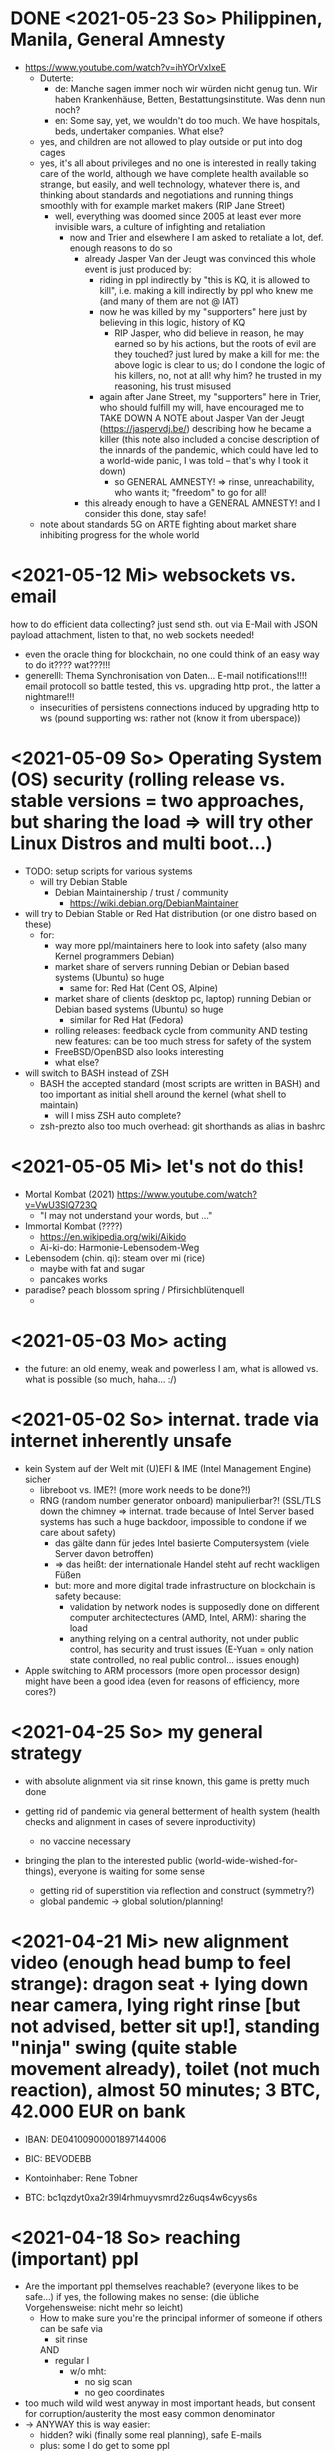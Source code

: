 * DONE <2021-05-23 So> Philippinen, Manila, General Amnesty
- https://www.youtube.com/watch?v=ihYOrVxIxeE
  - Duterte:
    - de: Manche sagen immer noch wir würden nicht genug tun. Wir haben Krankenhäuse, Betten, Bestattungsinstitute. Was denn nun noch?
    - en: Some say, yet, we wouldn't do too much. We have hospitals, beds, undertaker companies. What else?
  - yes, and children are not allowed to play outside or put into dog cages
  - yes, it's all about privileges and no one is interested in really taking care of the world, although we have complete health available so strange, but easily, and well technology, whatever there is, and thinking about standards and negotiations and running things smoothly with for example market makers (RIP Jane Street)
    - well, everything was doomed since 2005 at least ever more invisible wars, a culture of infighting and retaliation
      - now and Trier and elsewhere I am asked to retaliate a lot, def. enough reasons to do so
        - already Jasper Van der Jeugt was convinced this whole event is just produced by:
          - riding in ppl indirectly by "this is KQ, it is allowed to kill", i.e. making a kill indirectly by ppl who knew me (and many of them are not @ IAT)
          - now he was killed by my "supporters" here just by believing in this logic, history of KQ
            - RIP Jasper, who did believe in reason, he may earned so by his actions, but the roots of evil are they touched? just lured by make a kill for me: the above logic is clear to us; do I condone the logic of his killers, no, not at all! why him? he trusted in my reasoning, his trust misused
          - again after Jane Street, my "supporters" here in Trier, who should fulfill my will, have encouraged me to TAKE DOWN A NOTE about Jasper Van der Jeugt (https://jaspervdj.be/) describing how he became a killer (this note also included a concise description of the innards of the pandemic, which could have led to a world-wide panic, I was told -- that's why I took it down)
            - so GENERAL AMNESTY! => rinse, unreachability, who wants it; "freedom" to go for all!
        - this already enough to have a GENERAL AMNESTY! and I consider this done, stay safe!

  - note about standards 5G on ARTE fighting about market share inhibiting progress for the whole world
* <2021-05-12 Mi> websockets vs. email
how to do efficient data collecting? just send sth. out via E-Mail with JSON payload attachment, listen to that, no web sockets needed!
  - even the oracle thing for blockchain, no one could think of an easy way to do it???? wat???!!!
  - generelll: Thema Synchronisation von Daten... E-mail notifications!!!! email protocoll so battle tested, this vs. upgrading http prot., the latter a nightmare!!!
    - insecurities of persistens connections induced by upgrading http to ws (pound supporting ws: rather not (know it from uberspace))

* <2021-05-09 So> Operating System (OS) security (rolling release vs. stable versions = two approaches, but sharing the load => will try other Linux Distros and multi boot...)
- TODO: setup scripts for various systems
  - will try Debian Stable
    - Debian Maintainership / trust / community
      - https://wiki.debian.org/DebianMaintainer
- will try to Debian Stable or Red Hat distribution (or one distro based on these)
  - for:
    - way more ppl/maintainers here to look into safety (also many Kernel programmers Debian)
    - market share of servers running Debian or Debian based systems (Ubuntu) so huge
      - same for: Red Hat (Cent OS, Alpine)
    - market share of clients (desktop pc, laptop) running Debian or Debian based systems (Ubuntu) so huge
      - similar for Red Hat (Fedora)
    - rolling releases: feedback cycle from community AND testing new features: can be too much stress for safety of the system
    - FreeBSD/OpenBSD also looks interesting
    - what else?
- will switch to BASH instead of ZSH
  - BASH the accepted standard (most scripts are written in BASH) and too important as initial shell around the kernel (what shell to maintain)
    - will I miss ZSH auto complete?
  - zsh-prezto also too much overhead: git shorthands as alias in bashrc
* <2021-05-05 Mi> let's not do this!
- Mortal Kombat (2021) https://www.youtube.com/watch?v=VwU3SlQ723Q
  - "I may not understand your words, but ..."
- Immortal Kombat (????)
  - https://en.wikipedia.org/wiki/Aikido
  - Ai-ki-do: Harmonie-Lebensodem-Weg
- Lebensodem (chin. qi): steam over mi (rice)
  - maybe with fat and sugar
  - pancakes works
- paradise? peach blossom spring / Pfirsichblütenquell
  - [[./img/peach-blossom-spring.jpg]]
* <2021-05-03 Mo> acting
- the future: an old enemy, weak and powerless I am, what is allowed vs. what is possible (so much, haha... :/)
* <2021-05-02 So> internat. trade via internet inherently unsafe
- kein System auf der Welt mit (U)EFI & IME (Intel Management Engine) sicher
  - libreboot vs. IME?! (more work needs to be done?!)
  - RNG (random number generator onboard) manipulierbar?! (SSL/TLS down the chimney => internat. trade because of Intel Server based systems has such a huge backdoor, impossible to condone if we care about safety)
    - das gälte dann für jedes Intel basierte Computersystem (viele Server davon betroffen)
    - => das heißt: der internationale Handel steht auf recht wackligen Füßen
    - but: more and more digital trade infrastructure on blockchain is safety because:
      - validation by network nodes is supposedly done on different computer architectectures (AMD, Intel, ARM): sharing the load
      - anything relying on a central authority, not under public control, has security and trust issues (E-Yuan = only nation state controlled, no real public control... issues enough)
- Apple switching to ARM processors (more open processor design) might have been a good idea (even for reasons of efficiency, more cores?)

* <2021-04-25 So> my general strategy
- with absolute alignment via sit rinse known, this game is pretty much done

- getting rid of pandemic via general betterment of health system (health checks and alignment in cases of severe inproductivity)
  - no vaccine necessary
- bringing the plan to the interested public (world-wide-wished-for-things), everyone is waiting for some sense
  - getting rid of superstition via reflection and construct (symmetry?)
  - global pandemic -> global solution/planning!
* <2021-04-21 Mi> new alignment video (enough head bump to feel strange): dragon seat +  lying down near camera, lying right rinse [but not advised, better sit up!], standing "ninja" swing (quite stable movement already), toilet (not much reaction), almost 50 minutes; 3 BTC, 42.000 EUR on bank

- IBAN:         DE04100900001897144006
- BIC:          BEVODEBB
- Kontoinhaber: Rene Tobner

- BTC: bc1qzdyt0xa2r39l4rhmuyvsmrd2z6uqs4w6cyys6s

* <2021-04-18 So> reaching (important) ppl
- Are the important ppl themselves reachable? (everyone likes to be safe...)
  if yes, the following makes no sense: (die übliche Vorgehensweise: nicht mehr so leicht)
  - How to make sure you're the principal informer of someone if others can be safe via
    - sit rinse
    AND
    - regular I
      - w/o mht:
        - no sig scan
        - no geo coordinates
- too much wild wild west anyway in most important heads, but consent for corruption/austerity the most easy common denominator
- -> ANYWAY this is way easier:
  - hidden? wiki (finally some real planning), safe E-mails
  - plus: some I do get to some ppl
* <2021-04-17 Sa>
- ppl of country X very much opposed to nat. religion of "construct" (wasn't that clear back then this reflection, symmetry, construction programme), reflection seemed to simple, symmetry wasn't practical w/o sit rinse, "construct" in safety w/o corruption again impossible w/o sit rinse; but now planning in safety would be possible, neutrality as guiding principle
- diverse Banken nutzen die API bei bitcoin.de o.ä. Diensten (kostenpflichtig, B2B)
  - das sollte die generelle Lösung sein für alle Banken (jaja, der Fortschritt, aber man kann einfach nicht aufhören mit dem Lernen...)
- in general: new digital infrastructure for everyone:
  - Cardano: too much trust in math for now? (but research recommended: machine learning and self-amending [no human decision involved] algorithm + programming language RESEARCH [dealing with unknown: dependent types])
  - Tezos for governance (self-amendable [humans need to decide] protocoll and OCaml compiler optimizations are recommended
    - optimum/gold standard: to rely as much as possible on automatism (no human decision making involved), but have manual escape hatch at hand to deal with problems (tezos)
      - so,
        - optimizing tezos (regarding employer-employee relations and state-citizen interactions [taxes etc.], and inter-state negotiations [trade embargos etc.] = these negotiations = some kind of communication; smooth communication is progress [think: what internet did achieve!] => so by doing this global ledger, net of nets thing, success should be inevitable!)
      - while
        - doing RESEARCH (also this Kantorovich area of research??!!!!) is recommended
      - tricks ready vs. tricks in the long run

* <2021-04-12 Mo> gluten lock prostitution vs. trust in the opposite sex

- escalated situation in Trier and elsewhere since beginning of at least 2020? Esp. for women in prostitution under gluten lock
  - mainly women in gluten lock / vor allem Frauen im Glutenlock
    - eine relativ normaler Geschäftszweig und mal sehen, wie unsäglich genau das ist...
  - just some other content to dwell on (not only, but: serious gender debate well packaged): https://www.youtube.com/watch?v=T8qeDWjAypo
    - und: alles so ernst wegen den Gluten-Locks, ist es immer noch, aber diese Möglichkeiten mit Alignierung...
    - und: wie soll man das genießen, wenn man von der eigenen Unfreiheit allzu genau weiß, immer wieder dort hinein verwiesen wird in diesen grausam-unmenschlichen Joch (in die Arbeit für andere) von den Freien? Na gut, jetzt kann alles sicher gemacht werden, dann kann man auch charmant Kritik an der Welt üben (auch hier steckt genug Unfreiheit), auch im Wissen darum, dass wir jetzt alles besser planen können...
    - die Menschen: freie und unfreie vs. Sicherheit (also via health practice #1), Bildung (refinement of taste, behaviour), keine Planlosigkeit mehr
      - frei: Menschen die nichts von I wissen + Meister (die sich gegenseitig meistern können, wie frei sind die?)
        - Wer war denn wirklich frei? wohl eher jene, die nichts von I wissen, so wie ich, deswegen auch meine Neutralität als so wichtig erachtet
        - nun kann man wirklich frei sein via rinse
      - more shifts, more ppl in work, more time for refinement
      - = Neutrale Union, worauf sonst zielen?


    - ob Herr T sich schon freut im Ruhestand Kinder zu ficken? das war/ist schon so ne typische Karriere, wenn man die Frauen genügend kennt, geht's dann mit Kindern nicht noch einfacher? (auch Herr Burns hat einst die Frauen versucht zu lieben...) ;-)
    - und denkt mal jemand an die Kinder? die "gewöhnlichen" Verdächtigen für Führungen und mehr sowie siehe oben...
      - ja z.B. St und die sucht auch noch ihr Kind...
        - und M, Max und Th und J daheim und U boten auch Führungen an, und das war's von wegen eu thanatos
          - meine Versicherung, ok...
          - L und M only lying to me, L never rid into?, but these Sh Tr look alike OPs
            - so actually it's about Sh and her want of me, that's why Ellie is :( (Sh made L do it and hospital and ...)
            - St had to be with B and U (some more pressure from U) / all the time meat and fuck
              - St trying to steal L's misery in FF and elsewhere...
                - L's family misery by Fr?!!!!
              - B and F in FF
                - hostage IAT Steffi (mother of Freya)...
            - and this girl from Karlsruhe
          - und keiner experimentiert mit Glutenlocks (Frauen v.a. nicht mehr erlaubt), ist ja auch nicht nötig, weil nur ich steh' im Fokus und was kann ich eigentlich noch (eine unmögliche Aufgabe für mich und viele pares inter pares "Spieler"), also lieber Sex haben/anbieten und Fleisch (aber trotzdem wussten viele Teufel vom Rinsen und haben das auch genutzt)
            - und das soll natürlich so weitergehen, aha...
            - weil sowieso nat. Mittel der Wahl um Männer hörig zu machen, deswegen zahlt auch keiner mehr für irgendwelche Leistungen, wie Miete außer meine WG
    - die Realökonomie muss wieder her, nicht mehr Pandemie spielen! sit-scar-rinse ist jetzt schon ein paar Tage draußen...
      - https://www.merkur.de/wirtschaft/mediamarkt-saturn-douglas-esprit-studie-handel-laeden-schliessung-innenstaedte-deutschland-90291617.html
        - 1.000 Arbeitsplätze bis Herbst 2022? Wahrscheinlich Salami-Taktik, könnte schon mind. ne Null mehr sein; Das Sterben der Innenstädte & Online-Versand-Boom
        - dass das nicht so weitergehen kann, wenn kein C (und G-locks, wie effektiv sind die?), ist wohl klar; aber wie jetzt Corona beenden?
          - Tests mit Negativausschlag gibt's schon, aber soll man auch immer wieder machen?
            - Was macht dieses Vaccin? Immer wieder impfen wäre die Pflicht wahrscheinlich..
          - oder: jetzt alles komplett umkrempeln mit Durchspülen (wenn nötig)
            - aber zumindest politischer Fixpunkt mit "construct" und dem Plan (all die Kritik, die die Menschheit verhandeln möchte: diese Kritik verstehen und Transformieren in einen gut durchdachten Plan: darüber habe ich seit mind. 10 Jahren nachgedacht [im Kompze und davor] und das mit world-wide-wished-for-things [der Plan schlechthin], das war klar; "construct" als absolute Basis einer politischen Entscheidung kam jetzt noch hinzu durch das Ringen in unserem/meinem Thinking Hub)
              - Gesundheitssystem macht mit Durchspülen trotzdem eigentlich keinen Sinn mehr (sit rinse, ok, das hat gedauert [bei mir... wer weiß was andere gemacht haben, ok egal!])
                - Wer darf nicht erreichbar (zu stark?) sein? vs. Gesundheitssystem ist für'n Arsch
                  - Durchspülen sollte Gesundheitspraxis #1 sein, sonst gibt's genügend Ablagerungen... Gesundheit ohne Durchspülen - im Sitzen, im Liegen - macht keinen Sinn
                  - produktive Köpfe/Körper + politische Alignierung... das war's eigentlich; UNSER Manifest wäre da...
                    - über den Plan soll man sich dann streiten, aber irgendwann wird's ja wohl gehen? eventual consistency (so, wie das jetzt auch bei mir/uns geklappt hat... außer nat. so'n kleiner Holocaust an Funktionalen oder solche, die es endlich werden könnten [nach 2 1/2 Jahren erbitterter Wartezeit], na klar, warum nicht?)
          - ok, die Welt ist noch auf Autopilot (Pandemie wurde an die Hand gegeben)...

  - Bildung/Erfahrung/Schule ist jetzt viel zielgerichteter möglich...
    - alles so lächerlich eigentlich...
      - who ist the last thinking hub to learn languages or other things in???? strange new world...



* <2021-04-08 Do> new alignment video (enough scar to feel strange): dragon seat + back + Schwedenhocke, lying down near camera, standing, toilet, bath 30 min; 100000 EUR: 3/4 via BTC, rest via bank account
- do devils need this information????
- tablet offline
- vid not saved, yet (paused)

- IBAN:         DE04100900001897144006
- BIC:          BEVODEBB
- Kontoinhaber: Rene Tobner

- BTC: bc1qzdyt0xa2r39l4rhmuyvsmrd2z6uqs4w6cyys6s


* <2021-04-05 Mo> new alignment video: dragon seat + back, this time holding it back


* <2021-04-02 Fr> Küchen-Meeting geträumt - Nachdenken in und über Trier (FF auch wieder mit bei, die so viel Geld mit mir verdient haben)
- pro forma handshakes for yay made it?!!!!

- Mr. G could be with me, when I am back in control
  - or rather some package with equipment and some notes...
- general amnesty is my recommendation
- again some idol of mine: Mr. Brooker (also driven mad by my Bechterev, who had to fight and then left me fighting alone, is it done yet??? how to be reasonable? to play it out, and now scar removal so easily, everyone could cry...!)
  - similar cases: Mr. Cleese, Philomena Conk, and so on
    - Miss Monique and her parents and so on...

- but I need proof of this, also that she is safe!
  - what hoax is necessary to drive me away: Ellie needs be with her family again! (a child was born, she was happy with a former Sepherin)
  - but thanks for the motivation!

- yesterday's training video available via YT if mny 420.000 EUR (every day a zero more or doubling)
  - about +9+ 20 minutes energy levelling standing (too much rice and Rausch chocolate), extreme left cheek press with Surig; later on (not in vid) relaxation lying down rinsing, neck expansion...
  - today rather right inner eye press (again rice choco and all the energy make me feel it? no, could feel it when waking up and it the bathroom -- what to do against pain at left inner eye [near to nose ridge]); but again good energy for transformations!
  - also need better nutrition, financial security (Edeka still open [gifts from my parents], civilization exists)
  - why to AA again? how to defend BTC transactions?
  - just a few minutes ago: severe neck pain (surprised to feel it when I actually intended to write sth. at laptop -- yes, he can do everything, he is so strong, while others got rid of their scar in half an hour?!) while transforming out of 3 year gluten lock, had to lie down and right press for 2-3 minutes, ppl jumping on my doubts; if I had mny, could buy just beef and have less stress, less connections; what can go wrong?
  - schon seltsam, wie ich jeden Tag mehr fühle
  - now beside left eye press - above left cheek - some progress; slowly getting rid of my corona
  - now severe itch zwischen Fuß links Ferse und Fußballen, Innenseite; andere Seite gedrückt, zu viel Spannung noch auf rechter Seite, ausgeglichen mit leichtem Druck auf linke Wange/Schläfe und "Aha" Stimmenaktivierung
  - now again: https://www.arte.tv/de/videos/026536-000-A/kikujiros-sommer/
    - there is an actor, who can dance like Michael Jackson, or even better, making this boy happy
    - this body control, this fluidity w/o headlock, might be just so normal... and it is, my whole condition here, 3 years of gluten locking... well prostitution...; humanity can be happy...
    - everyone got stupid with scars, but now some scar lifting and we will see what's possible...


Küchen-Meeting
- P hat vermittelt und war ihm dankbar dafür (sogar Umarmung)
  - ein B von dem niemand so richtig was wollte
  - M auf der andern Seite: K so daran gewöhnt sein Meister zu sein (Dual: sein Bruder muss wissen, dass er in der Rolle eines Knechtes ist), sollte K mal Knecht spielen? (was wird heute noch gespielt?) ziemlich starke Trennung in seinem Kopf, sicherlich nicht bei allen S so, KQ hat auch sehr viel auf die Spitze getrieben (S-Honor)
    - ist doch alles nur Zufall, dass du jetzt S bist, hätte also auch anders kommen können
    - "construct" will Oppression ausschließen, ableitbar aus der Beschreibung von "deconstruct", und man soll sich ja entscheiden
- jeder weiß dass ich nicht retaliieren will (kaum persönlich bedroht, aber hat auch gereicht; auf jeden Fall kam nicht jeden Tag jmd mit Messer auf mich zu...), deswegen fällt's mir auch so leicht Frieden zu schließen und "construct" hat's sowieso gebracht?!
* <2021-03-30 Di>
  - neuer Marshall-Plan für Deutschland? so ein KQ für die Welt war schon aufwendig! Und die Leute können jetzt ja wieder gesund werden! (Yay...)
  - new teaching material available: 4200 EUR
    - I'd like to sell to have money to make better teaching material, pay rent etc. (who knows how long it takes):
  - Better equipment and camera, microphone team I request to have better teaching material!
* <2021-03-28 So>
- soon handshake with Mr. Trump in +IAT lounge+ Nell's Park Hotel lounge, made neutral meeting ground
  - OR MAYBE JUST BEING BRAVE and WITHOUT HEADLOCK and HANDSHAKES granting the right to RINSE through with a PLASIC BOTTLE
  - so many ppl in IAT, who had to play this work in progress endgame -- not only Mr. Trump

- although this and similar: Arabia paid a huge sum for my head, then someone else paid more to keep me safe
  - AND THEN it wasn't that much about money any more?!
  - functional ppl [Gotteskrieger?!] are united with my construct and that's quite much, but...
    - how much /unfreedom/ needs there to be? (slavery is so much ingrained in human "civilization", I know...)
      - some women really can be safe by securing others for the first time in human history
      - @IAT: some women (mostly devils) have yoga mats and more to rinse through, but do not dare to?
        - devils team is too secure, therefore my neutrality will be endangered @IAT! and the safety of my team
      - soldiers have some trust in me and my abilities


- how much control does Mr. Trump have here? Is my neutrality endangered?
  - satellite influence is too much in general
  - me leaving Trier might endanger ppl here (neutrality was made for me)
    - eine Gefahr die Neutralität zu verlieren?
      - Even if it's so easy to rinse away a little headlock with the bottle?
        - of course not allowed in Punsenclubs... yeah, great!
          - too beautiful are dangerous esp. if hold in captivity
            - zu starkte Gluten-Locks und Nacken-Knacken -- ganz abgesehen von den üblichen Bedrohungen (...) gab's wahrscheinlich auch schon
              - ja, ganz gewiss will ich mir das auch mal anschauen, das ist mir ein wichtiges Anliegen, ich kann mir nichts besseres vorstellen
          - zu schöne Frauen sind gefährlich, ganz besonders dann, wenn sie gegen ihren Willen i n Sexarbeit festgehalten werden
            - auch wenn hier grad noch KQ ist, wie geht's dann weiter?
- whole of Europe and beyond is enslaved for production (LIDL and others needs it...) ???
  - unhappy ppl..., but Trier merry playing...
  - so many ppl are talked to or even locked like never before???
- TODO??? Seeing Hannah and her guy and Migre in one go in my flat (Fiona is done?!)
  - too dangerous, stupid...
  - what sorcery/shit is this? (the necessary game, the shitty game)
  - Migre and Mr. Kmett and Mr. Gates (Mr. Wiegley helped prepping devices)
    - the porridge massacre was really bad, but being mad at the devils in Trier and elsewhere brought back neutrality to Trier?
      - first everyone had to play against me
    - plus: me writing bundestag and army knew already about me
    - plus: my facebook philosopher posts and now on github
      - reason by reflection and construct is possible?!!!!!!
    - anyway transforming like me is too much... but so many ppl want this
      - absolute symmetry a problem...? yes, my time in training is the most, training and time...
        - so: planning via world-wide-wished-for-things.org (we need to have a plan about how to work together and not against each other)
- IAT: Raucherräum(e) und CBD für alle!
  - der Teufel sagte vor ca. 2 Jahren: Es muss Pandemie gespielt werden, aber was macht der Teufel die ganze Zeit? Genug, aber zwei Welten. Trotzdem ist für die Menschheit gerade nur Pandemie angesagt, nichts weiter!
  - die Dohlen, männlich und weiblich, auf einem Schornstein ein Nest; und wenn eine Krähe das Nest attackiert, dann tun sich die Dohlen (nicht nur zwei) auch zusammen und verteidigen das Nest; die Familie und die Gruppe; die Gefahr und die Sicherheit
* <2021-03-27 Sa>
- fast niemand mit Durchsage-Equipment beeinflusst mehr die Politik -- die Frage, wie jetzt die Pandemie beenden? Mit Durchspülen UND dann gut denken und planen können...
  - die Welt schläft im Lockdown -- und wie soll man die jetzt wach machen? mit Sklaverei? Oder mit funktionalen Menschen? (Readme.org)
  - mit Ärzten sprechen? Kranke? verqueres Gebiss und Sprache eintönig geworden (Game of Reflection)

  - Trier as test for functional humans -- but rinsing/Durchspülen takes time (to learn)
- trying to finish headlock (vor 3 Jahren [Trier abgeschirmt] wurde die Spielregel durchgegeben, dass ich König der Welt werde, wenn ich es schaffe, aus dem Headlock zu kommen; seitdem spielen alle für mich... -- Größenwahn meiner Anhänger? Naja, die waren wirklich von mir überzeugt, aber leider auch nicht mehr am Leben -- der Teufel sollte eine Chance bekommen und die hat er genutzt; wenn ich das Headlock nun bald fertig habe, dann sei es erlaubt sich durchzuspülen auch ohne Handschlag von mir!)

  - Ich weiß, dass viele sich beim Durchspülen verletzt haben (hätte ich nicht so ein massives Headlock gehabt... dann hätte ich vllt bessere Tipps geben können, diese Scheiß-Gluten-Installationen -- wir müssen aus der Sklaverei wieder raus kommen! Und ich muss die Verletzten sehen, das mache ich zuerst im IA-tower!)

  - Es tut mir aufrichtig leid für all die Hässlichkeit die meine Übungen hervorgebracht haben. Ich hoffe, es gibt eine Chance der Re-Alignierung für die meisten. Ich war damals vor 3-4 Jahren jedenfalls sehr, sehr unaligniert. Gut, ich versuche mein Bestes zu tun.

- playing King's Quest became endgame between slaves and slave owners
- general amnesty for Trier: Mr. Trump and the NSA, all a game against me, what can go wrong?
  - making ppl cruel: I am really worried about IAT, and the condition of some ppl there: Gebhard, Heck, Hannes, Wiegley, Ms. Nussbaum, also Noam?! (badly hurt...)
    - but there seems to be a game running, which is controlled very well
  - better since I informed Bundestag, neutrality possible
  - to have all of Trier easier healthy again a handshake with Mr. Trump is advised, I will do so
- world outside Trier should be a mess, but other cities somewhat ok with my snippets, too
* <2021-03-25 Do> facts -- functionals vs. slaves
- Spielstadt Trier wegen mir: zu so vielen kann gesprochen werden, aber ist das wirklich gut? Warum geht das überhaupt?
  - yet, to have it a game...
  - ich als intercom host, andere Menschen wohl auch; @Militär: geht das nicht auch ohne Menschen?
- transfer of btc to german banks was stopped
- so many ppl have millions but cannot use it
- so much control is back, but to keep ppl under lock is the agenda
- hostage situation in IA-tower
- Kimmy/Ellie already died (I cried so much for me already, then they tell me she's waiting for at location X, and it's just a death trap or it's mixed, anyway dangerous, but could have died 2 days ago with gluten, today with mayo face, so what...)
  - Lisa did it... Kajetan has contact to her?! The queen of Trier?!
- ia-tower:
  - so many devils (Heck, Gebhard, gluten brothers, Frau Nussbaum auch [aligniert und Köpfe...] , Xiang auch!!!), plan to eliminate them (even Mr. Trump, Mr. Schulz)
  - Heck, Gebhard: many murders, but I want them to heal
    - das waren alles King's Quest Morde!
    - Mr. Gebhards Frau headgelockt und kleingehacktes Menschenfleisch wird ihr eingeflößt, muss das sein?
      - und natürlich wollte er mich umbringen, damit diese verrückte Welt in mir endlich ein Ende hat, und so viele wollten das, also nicht nur der Versicherung wegen
  - Durchspülen soll erlaubt sein, wenn ich fertig werde, aber im IAT gibt's keine kleinen Trinkflaschen (Saskia), Wasser, Reis, Choco, nicht-menschliches Fleisch etc.
  - KQ: Wolfgang and others with guns and making gluten locks (also on Ellie, which was delivered to the game in IAT (some promised safety: no guns) by scar women, freeing her from this "Bruce" actor)
    - contained craziness and waiting for me to finish
  - Lisa mit ein Kissenfickern geflohen
- terrible how freedom is endangered again and again
** body -> mind -> coop -> new society OR the same shit again never ending
- slavery is so much done, yes, why not...
- having Europe dwell again?!
- handshakes with ?
- these levels of alignment...
  - we want our stupid worker slaves
  - we want badly aligned sex
